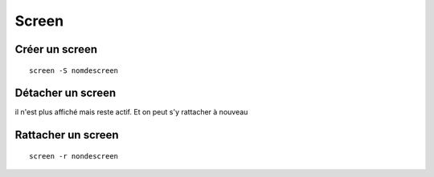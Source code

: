 Screen
######

Créer un screen
***************
::

   screen -S nomdescreen
   
Détacher un screen
******************

il n'est plus affiché mais reste actif. Et on peut s'y rattacher à nouveau

Rattacher un screen
*******************
::

   screen -r nondescreen
